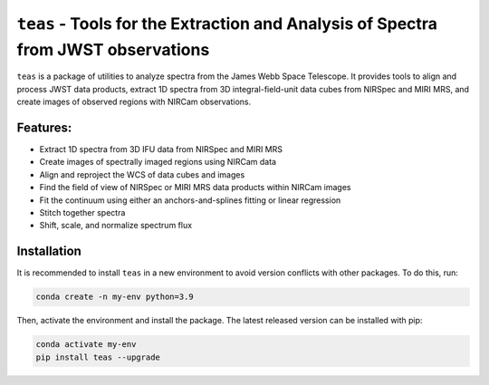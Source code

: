 ==================================================================================
``teas`` - Tools for the Extraction and Analysis of Spectra from JWST observations
==================================================================================

.. image:: https://img.shields.io/pypi/v/teas?style=flat&logo=pypi&logoColor=%23ffd242&color=%23336c9d
   :target: https://pypi.org/project/teas/
   :alt: PyPI - Version

.. image:: https://img.shields.io/badge/powered%20by-AstroPy-orange.svg?style=flat
    :target: https://www.astropy.org
    :alt: Powered by Astropy

.. image:: https://img.shields.io/badge/powered%20by-STScI-blue.svg?colorA=707170&colorB=3e8ddd&style=flat
  :target: http://www.stsci.edu
  :alt: Powered by STScI

``teas`` is a package of utilities to analyze spectra from the James Webb Space Telescope. It provides tools to align and process JWST data products, extract 1D spectra from 3D integral-field-unit data cubes from NIRSpec and MIRI MRS, and create images of observed regions with NIRCam observations.

Features:
---------

* Extract 1D spectra from 3D IFU data from NIRSpec and MIRI MRS
* Create images of spectrally imaged regions using NIRCam data
* Align and reproject the WCS of data cubes and images
* Find the field of view of NIRSpec or MIRI MRS data products within NIRCam images
* Fit the continuum using either an anchors-and-splines fitting or  linear regression
* Stitch together spectra
* Shift, scale, and normalize spectrum flux

Installation
------------

It is recommended to install ``teas`` in a new environment to avoid
version conflicts with other packages. To do this, run:

.. code-block:: bash

   conda create -n my-env python=3.9


Then, activate the environment and install the package. The latest released version can be installed with pip:

.. code-block:: bash

  conda activate my-env
  pip install teas --upgrade
